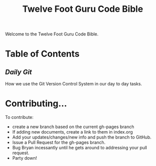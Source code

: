 #+TITLE: Twelve Foot Guru Code Bible
#+OPTIONS: toc:nil num:nil ^:nil

Welcome to the Twelve Foot Guru Code Bible.

* Table of Contents
** [[DailyGit.org][Daily Git]]
How we use the Git Version Control System in our day to day tasks.

* Contributing...

To contribute:

 - create a new branch based on the current gh-pages branch
 - If adding new documents, create a link to them in index.org
 - Add your updates/changes/new info and push the branch to GitHub.
 - Issue a Pull Request for the gh-pages branch.
 - Bug Bryan incessantly until he gets around to addressing your pull request.
 - Party down!
